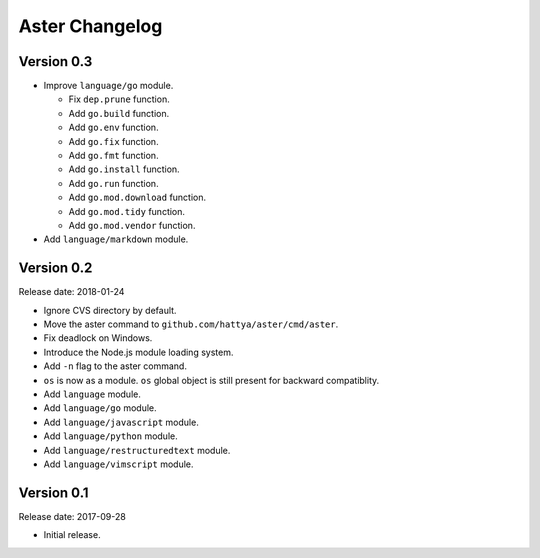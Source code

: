Aster Changelog
===============

Version 0.3
-----------

* Improve ``language/go`` module.

  * Fix ``dep.prune`` function.
  * Add ``go.build`` function.
  * Add ``go.env`` function.
  * Add ``go.fix`` function.
  * Add ``go.fmt`` function.
  * Add ``go.install`` function.
  * Add ``go.run`` function.
  * Add ``go.mod.download`` function.
  * Add ``go.mod.tidy`` function.
  * Add ``go.mod.vendor`` function.

* Add ``language/markdown`` module.


Version 0.2
-----------

Release date: 2018-01-24

* Ignore CVS directory by default.
* Move the aster command to ``github.com/hattya/aster/cmd/aster``.
* Fix deadlock on Windows.
* Introduce the Node.js module loading system.
* Add ``-n`` flag to the aster command.
* ``os`` is now as a module. ``os`` global object is still present for
  backward compatiblity.
* Add ``language`` module.
* Add ``language/go`` module.
* Add ``language/javascript`` module.
* Add ``language/python`` module.
* Add ``language/restructuredtext`` module.
* Add ``language/vimscript`` module.


Version 0.1
-----------

Release date: 2017-09-28

* Initial release.
